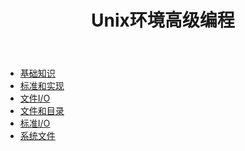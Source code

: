 #+TITLE: Unix环境高级编程
#+HTML_HEAD: <link rel="stylesheet" type="text/css" href="css/main.css" />
#+OPTIONS: num:nil timestamp:nil
+ [[file:basic.org][基础知识]]
+ [[file:standard.org][标准和实现]]
+ [[file:file_io.org][文件I/O]]
+ [[file:file_directory.org][文件和目录]]
+ [[file:stdio.org][标准I/O]]
+ [[file:system_file.org][系统文件]]
